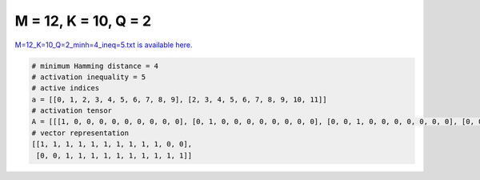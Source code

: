 
=====================
M = 12, K = 10, Q = 2
=====================

`M=12_K=10_Q=2_minh=4_ineq=5.txt is available here. <https://github.com/imtoolkit/imtoolkit/blob/master/imtoolkit/inds/M%3D12_K%3D10_Q%3D2_minh%3D4_ineq%3D5.txt>`_

.. code-block:: python

    # minimum Hamming distance = 4
    # activation inequality = 5
    # active indices
    a = [[0, 1, 2, 3, 4, 5, 6, 7, 8, 9], [2, 3, 4, 5, 6, 7, 8, 9, 10, 11]]
    # activation tensor
    A = [[[1, 0, 0, 0, 0, 0, 0, 0, 0, 0], [0, 1, 0, 0, 0, 0, 0, 0, 0, 0], [0, 0, 1, 0, 0, 0, 0, 0, 0, 0], [0, 0, 0, 1, 0, 0, 0, 0, 0, 0], [0, 0, 0, 0, 1, 0, 0, 0, 0, 0], [0, 0, 0, 0, 0, 1, 0, 0, 0, 0], [0, 0, 0, 0, 0, 0, 1, 0, 0, 0], [0, 0, 0, 0, 0, 0, 0, 1, 0, 0], [0, 0, 0, 0, 0, 0, 0, 0, 1, 0], [0, 0, 0, 0, 0, 0, 0, 0, 0, 1], [0, 0, 0, 0, 0, 0, 0, 0, 0, 0], [0, 0, 0, 0, 0, 0, 0, 0, 0, 0]], [[0, 0, 0, 0, 0, 0, 0, 0, 0, 0], [0, 0, 0, 0, 0, 0, 0, 0, 0, 0], [1, 0, 0, 0, 0, 0, 0, 0, 0, 0], [0, 1, 0, 0, 0, 0, 0, 0, 0, 0], [0, 0, 1, 0, 0, 0, 0, 0, 0, 0], [0, 0, 0, 1, 0, 0, 0, 0, 0, 0], [0, 0, 0, 0, 1, 0, 0, 0, 0, 0], [0, 0, 0, 0, 0, 1, 0, 0, 0, 0], [0, 0, 0, 0, 0, 0, 1, 0, 0, 0], [0, 0, 0, 0, 0, 0, 0, 1, 0, 0], [0, 0, 0, 0, 0, 0, 0, 0, 1, 0], [0, 0, 0, 0, 0, 0, 0, 0, 0, 1]]]
    # vector representation
    [[1, 1, 1, 1, 1, 1, 1, 1, 1, 1, 0, 0],
     [0, 0, 1, 1, 1, 1, 1, 1, 1, 1, 1, 1]]

